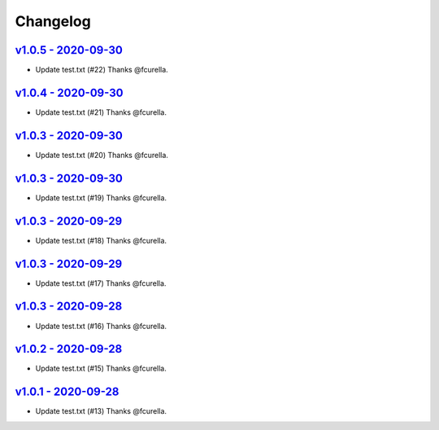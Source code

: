 Changelog
=========

`v1.0.5 - 2020-09-30 <https://github.com/fcurella/testrepo/compare/v1.0.4...v1.0.5>`_
-------------------------------------------------------------------------------------

* Update test.txt (#22) Thanks @fcurella.

`v1.0.4 - 2020-09-30 <https://github.com/fcurella/testrepo/compare/v1.0.3...v1.0.4>`_
-------------------------------------------------------------------------------------

* Update test.txt (#21) Thanks @fcurella.

`v1.0.3 - 2020-09-30 <https://github.com/fcurella/testrepo/compare/v1.0.2...v1.0.3>`_
-------------------------------------------------------------------------------------

* Update test.txt (#20) Thanks @fcurella.

`v1.0.3 - 2020-09-30 <https://github.com/fcurella/testrepo/compare/v1.0.2...v1.0.3>`_
-------------------------------------------------------------------------------------

* Update test.txt (#19) Thanks @fcurella.

`v1.0.3 - 2020-09-29 <https://github.com/fcurella/testrepo/compare/v1.0.2...v1.0.3>`_
-------------------------------------------------------------------------------------

* Update test.txt (#18) Thanks @fcurella.

`v1.0.3 - 2020-09-29 <https://github.com/fcurella/testrepo/compare/v1.0.2...v1.0.3>`_
-------------------------------------------------------------------------------------

* Update test.txt (#17) Thanks @fcurella.

`v1.0.3 - 2020-09-28 <https://github.com/fcurella/testrepo/compare/v1.0.2...v1.0.3>`_
-------------------------------------------------------------------------------------

* Update test.txt (#16) Thanks @fcurella.

`v1.0.2 - 2020-09-28 <https://github.com/fcurella/testrepo/compare/v1.0.1...v1.0.2>`_
-------------------------------------------------------------------------------------

* Update test.txt (#15) Thanks @fcurella.

`v1.0.1 - 2020-09-28 <https://github.com/fcurella/testrepo/compare/v1.0.0...v1.0.1>`_
-------------------------------------------------------------------------------------

* Update test.txt (#13) Thanks @fcurella.

